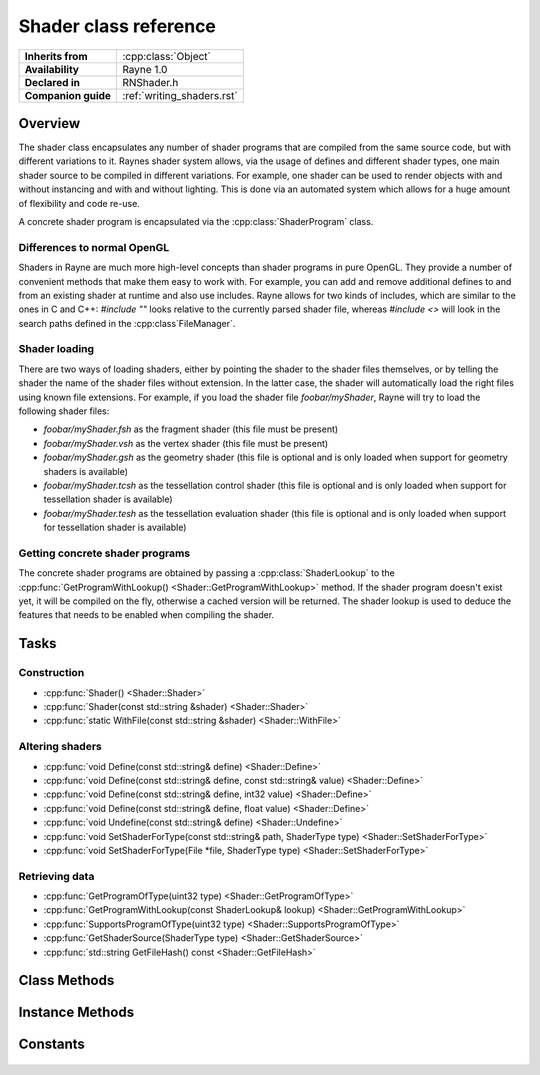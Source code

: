 .. _rnshader.rst:

**********************
Shader class reference
**********************

.. namespace:: RN
.. class:: Shader

+---------------------+----------------------------+
|  **Inherits from**  |    :cpp:class:`Object`     |
+---------------------+----------------------------+
| **Availability**    | Rayne 1.0                  |
+---------------------+----------------------------+
| **Declared in**     | RNShader.h                 |
+---------------------+----------------------------+
| **Companion guide** | :ref:`writing_shaders.rst` |
+---------------------+----------------------------+

Overview
========

The shader class encapsulates any number of shader programs that are compiled from the same source code, but with different variations to it. Raynes shader system allows, via the usage of defines and different shader types, one main shader source to be compiled in different variations. For example, one shader can be used to render objects with and without instancing and with and without lighting. This is done via an automated system which allows for a huge amount of flexibility and code re-use.

A concrete shader program is encapsulated via the :cpp:class:`ShaderProgram` class.

Differences to normal OpenGL
----------------------------

Shaders in Rayne are much more high-level concepts than shader programs in pure OpenGL. They provide a number of convenient methods that make them easy to work with. For example, you can add and remove additional defines to and from an existing shader at runtime and also use includes. Rayne allows for two kinds of includes, which are similar to the ones in C and C++: `#include ""` looks relative to the currently parsed shader file, whereas `#include <>` will look in the search paths defined in the :cpp:class`FileManager`.

Shader loading
--------------

There are two ways of loading shaders, either by pointing the shader to the shader files themselves, or by telling the shader the name of the shader files without extension. In the latter case, the shader will automatically load the right files using known file extensions. For example, if you load the shader file `foobar/myShader`, Rayne will try to load the following shader files:

* `foobar/myShader.fsh` as the fragment shader (this file must be present)
* `foobar/myShader.vsh` as the vertex shader (this file must be present)
* `foobar/myShader.gsh` as the geometry shader (this file is optional and is only loaded when support for geometry shaders is available)
* `foobar/myShader.tcsh` as the tessellation control shader (this file is optional and is only loaded when support for tessellation shader is available)
* `foobar/myShader.tesh` as the tessellation evaluation shader (this file is optional and is only loaded when support for tessellation shader is available)

Getting concrete shader programs
--------------------------------

The concrete shader programs are obtained by passing a :cpp:class:`ShaderLookup` to the :cpp:func:`GetProgramWithLookup() <Shader::GetProgramWithLookup>` method. If the shader program doesn't exist yet, it will be compiled on the fly, otherwise a cached version will be returned. The shader lookup is used to deduce the features that needs to be enabled when compiling the shader.

Tasks
=====

Construction
------------

* :cpp:func:`Shader() <Shader::Shader>`
* :cpp:func:`Shader(const std::string &shader) <Shader::Shader>`
* :cpp:func:`static WithFile(const std::string &shader) <Shader::WithFile>`

Altering shaders
----------------

* :cpp:func:`void Define(const std::string& define) <Shader::Define>`
* :cpp:func:`void Define(const std::string& define, const std::string& value) <Shader::Define>`
* :cpp:func:`void Define(const std::string& define, int32 value) <Shader::Define>`
* :cpp:func:`void Define(const std::string& define, float value) <Shader::Define>`
* :cpp:func:`void Undefine(const std::string& define) <Shader::Undefine>`
* :cpp:func:`void SetShaderForType(const std::string& path, ShaderType type) <Shader::SetShaderForType>`
* :cpp:func:`void SetShaderForType(File *file, ShaderType type) <Shader::SetShaderForType>`

Retrieving data
---------------

* :cpp:func:`GetProgramOfType(uint32 type) <Shader::GetProgramOfType>`
* :cpp:func:`GetProgramWithLookup(const ShaderLookup& lookup) <Shader::GetProgramWithLookup>`
* :cpp:func:`SupportsProgramOfType(uint32 type) <Shader::SupportsProgramOfType>`
* :cpp:func:`GetShaderSource(ShaderType type) <Shader::GetShaderSource>`
* :cpp:func:`std::string GetFileHash() const <Shader::GetFileHash>`

Class Methods
=============

.. class:: Shader

	.. function:: static Shader *WithFile(const std::string &shader)

		Returns the shader which uses the given file base name, either by creating it, or returning a cached version from the :cpp:class:`ResourceCoordinator`. If a new instance was created, it is added to the resource coordinator and subsequent calls of this method with the same argument will return the cached version.

Instance Methods
================

.. class:: Shader
	
	.. function:: Shader()

		Creates a new shader object without any shader sources attached to it. You must attach at least a vertex and fragment shader source before rendering with the shader.

	.. function:: Shader(const std::string &file)

		Creates a new shader object using the given file name as file base name to deduce shader files to automatically attach to the shader.

	.. function:: void Define(const std::string &define)

		Adds the given define to the shader

		.. note:: This will invalidate any previously compiled programs based on this shader

	.. function:: void Define(const std::string &define, const std::string &value)

		Adds the given define with the given value to the shader

		.. note:: This will invalidate any previously compiled programs based on this shader

	.. function:: void Define(const std::string &define, int32 value)

		Adds the given define with the given value to the shader

		.. note:: This will invalidate any previously compiled programs based on this shader

	.. function:: void Define(const std::string &define, float value)

		Adds the given define with the given value to the shader

		.. note:: This will invalidate any previously compiled programs based on this shader

	.. function:: void Undefine(const std::string &define)

		Removes the given define from the shader.

		.. note:: This will invalidate any previously compiled programs based on this shader

	.. function:: void SetShaderForType(const std::string& path, ShaderType type)

		Sets the source code of the given shader type to the contents of the file at the given path

		.. note:: This will invalidate any previously compiled programs based on this shader

	.. function:: void SetShaderForType(File *file, ShaderType type)

		Sets the source code of the given shader type to the contents of the given file

		.. note:: This will invalidate any previously compiled programs based on this shader

	.. function:: ShaderProgram *GetProgramOfType(ShaderProgram::Type type)

		Returns the shader program with the given type. Equivalent to calling `GetProgramWithLookup(ShaderLookup(type))`

		.. seealso:: :cpp:func:`Shader::GetProgramWithLookup`

	.. function:: ShaderProgram *GetProgramWithLookup(const ShaderLookup &lookup)

		Returns the shader program matching the given lookup, either by compiling it or saving a cached version. If the base shader source doesn't support shader programs with the given lookup type, the function will return nullptr.

	.. function:: bool SupportsProgramOfType(ShaderProgram::Type type)

		Returns true if the base shader source supports creating shader programs of the given type, otherwise false

	.. function:: const std::string &GetShaderSource(ShaderType type)

		Returns the source for the given shader. The shader source is unprocessed, as in, it doesn't have any of the additional defines added to it, however, all includes are resolved.

	.. function:: std::string GetFileHash() const

		Returns the file hash that identifies the shader. The structure and content of the hash may change in the future, so the returned format should not be depended on. In general, using this function is rarely useful and it should probably not be called.

Constants
=========

	.. type:: ShaderType

		* :code:`VertexShader` Vertex shader type
		* :code:`FragmentShader` Fragment shader type
		* :code:`GeometryShader` Geometry shader type
		* :code:`TessellationControlShader` Tessellation control shader type
		* :code:`TessellationEvaluationShader` Tessellation evaluation shader type
